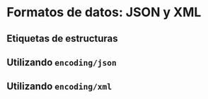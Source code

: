 * Formatos de datos: JSON y XML
  :PROPERTIES:
  :CUSTOM_ID: formatos-de-datos-json-y-xml
  :END:
** Etiquetas de estructuras
   :PROPERTIES:
   :CUSTOM_ID: etiquetas-de-estructuras
   :END:
** Utilizando =encoding/json=
   :PROPERTIES:
   :CUSTOM_ID: serialización
   :END:
** Utilizando =encoding/xml=
   :PROPERTIES:
   :CUSTOM_ID: deserializacíon.
   :END:
